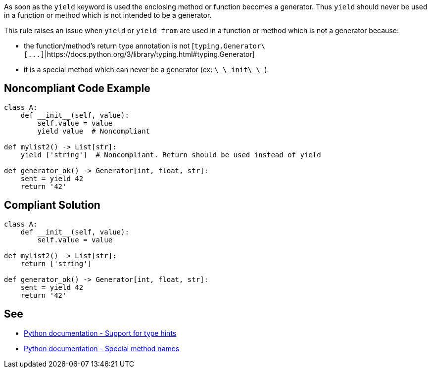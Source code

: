 As soon as the ``++yield++`` keyword is used the enclosing method or function becomes a generator. Thus ``++yield++`` should never be used in a function or method which is not intended to be a generator.

This rule raises an issue when ``++yield++`` or ``++yield from++`` are used in a function or method which is not a generator because:

* the function/method's return type annotation is not [``++typing.Generator\[...]++``|https://docs.python.org/3/library/typing.html#typing.Generator]
* it is a special method which can never be a generator (ex: ``++\_\_init\_\_++``).


== Noncompliant Code Example

----
class A:
    def __init__(self, value):
        self.value = value
        yield value  # Noncompliant

def mylist2() -> List[str]:
    yield ['string']  # Noncompliant. Return should be used instead of yield

def generator_ok() -> Generator[int, float, str]:
    sent = yield 42
    return '42'
----


== Compliant Solution

----
class A:
    def __init__(self, value):
        self.value = value

def mylist2() -> List[str]:
    return ['string']

def generator_ok() -> Generator[int, float, str]:
    sent = yield 42
    return '42'
----


== See

* https://docs.python.org/3/library/typing.html[Python documentation - Support for type hints]
* https://docs.python.org/3/reference/datamodel.html#special-method-names[Python documentation - Special method names]


